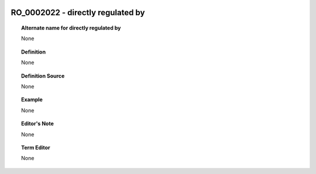 
  .. _RO_0002022:
  .. _directly regulated by:
  .. index:: 
     single: RO_0002022; directly regulated by
     single: directly regulated by; RO_0002022

RO_0002022 - directly regulated by
====================================================================================

.. topic:: Alternate name for directly regulated by

    None


.. topic:: Definition

    None


.. topic:: Definition Source

    None


.. topic:: Example

    None


.. topic:: Editor's Note

    None


.. topic:: Term Editor

    None

